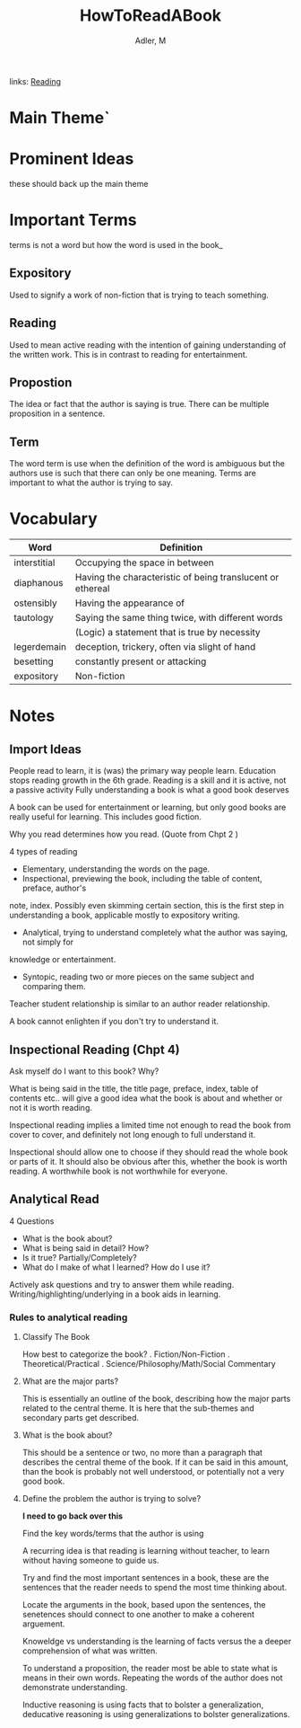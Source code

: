 #+TITLE: HowToReadABook
#+AUTHOR: Adler, M
#+ROAM_TAGS: non-fiction
links: [[file:20200601-reading.org][Reading]]

* Main Theme`

* Prominent Ideas
  these should back up the main theme

* Important Terms
	terms is not a word but how the word is used in the book_
** Expository
	 Used to signify a work of non-fiction that is trying to teach something.
** Reading
	 Used to mean active reading with the intention of gaining understanding of the written work. This
	 is in contrast to reading for entertainment.
** Propostion
   The idea or fact that the author is saying is true.  There can be multiple proposition in a
   sentence.
** Term
		The word term is use when the definition of the word is ambiguous but the authors use is such
		that there can only be one meaning.  Terms are important to what the author is trying to say.


* Vocabulary
| Word         | Definition                                                 |
|--------------+------------------------------------------------------------|
| interstitial | Occupying the space in between                             |
| diaphanous   | Having the characteristic of being translucent or ethereal |
| ostensibly   | Having the appearance of                                   |
| tautology    | Saying the same thing twice, with different words          |
|              | (Logic) a statement that is true by necessity              |
| legerdemain  | deception, trickery, often via slight of hand              |
| besetting    | constantly present or attacking                            |
| expository   | Non-fiction                                                |

* Notes
** Import Ideas
	 People read to learn, it is (was) the primary way people learn.
	 Education stops reading growth in the 6th grade.
	 Reading is a skill and it is active, not a passive activity
	 Fully understanding a book is what a good book deserves

	 A book can be used for entertainment or learning, but only good books are really useful for
	 learning. This includes good fiction.

	 Why you read determines how you read. (Quote from Chpt 2 )

	 4 types of reading
	 + Elementary, understanding the words on the page.
	 + Inspectional, previewing the book, including the table of content, preface, author's
     note, index.  Possibly even skimming certain section, this is the first step in understanding a
     book, applicable mostly to expository writing.
	 + Analytical, trying to understand completely what the author was saying, not simply for
     knowledge or entertainment.
	 + Syntopic, reading two or more pieces on the same subject and comparing them.

	 Teacher student relationship is similar to an author reader relationship.

	 A book cannot enlighten if you don't try to understand it.
** Inspectional Reading	 (Chpt 4)
	 Ask myself do I want to this book? Why?

	 What is being said in the title, the title page, preface, index, table of contents etc.. will
	 give a good idea what the book is about and whether or not it is worth reading.

	 Inspectional reading implies a limited time not enough to read the book from cover to cover, and
	 definitely not long enough to full understand it.

	 Inspectional should allow one to choose if they should read the whole book or parts of it.  It
	 should also be obvious after this, whether the book is worth reading.  A worthwhile book is not
	 worthwhile for everyone.

** Analytical Read
	 4 Questions
	 - What is the book about?
	 - What is being said in detail? How?
	 - Is it true? Partially/Completely?
	 - What do I make of what I learned?  How do I use it?

	 Actively ask questions and try to answer them while reading.
	 Writing/highlighting/underlying in a book aids in learning.

*** Rules to analytical reading

**** Classify The Book
		How best to categorize the book?
		. Fiction/Non-Fiction
		. Theoretical/Practical
		. Science/Philosophy/Math/Social Commentary

**** What are the major parts?
		 This is essentially an outline of the book, describing how the major parts related to the
		 central theme.  It is here that the sub-themes and secondary parts get described.

**** What is the book about?
		 This should be a sentence or two, no more than a paragraph that describes the central theme of
		 the book.  If it can be said in this amount, than the book is probably not well understood, or
		 potentially not a very good book.

**** Define the problem the author is trying to solve?
		 *I need to go back over this*

		Find the key words/terms that the author is using

    A recurring idea is that reading is learning without teacher, to learn without having someone to
    guide us.

		Try and find the most important sentences in a book, these are the sentences that the reader
		needs to spend the most time thinking about.

		Locate the arguments in the book, based upon the sentences, the senetences should connect to one
		another to make a coherent arguement.

		Knoweldge vs understanding is the learning of facts versus the a deeper comprehension of what
		was written.

		To understand a proposition, the reader most be able to state what is means in their own words.
		Repeating the words of the author does not demonstrate understanding.

		Inductive reasoning is using facts that to bolster a generalization, deducative reasoning is
		using generalizations to bolster generalizations.
